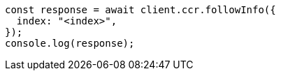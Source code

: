 // This file is autogenerated, DO NOT EDIT
// Use `node scripts/generate-docs-examples.js` to generate the docs examples

[source, js]
----
const response = await client.ccr.followInfo({
  index: "<index>",
});
console.log(response);
----
